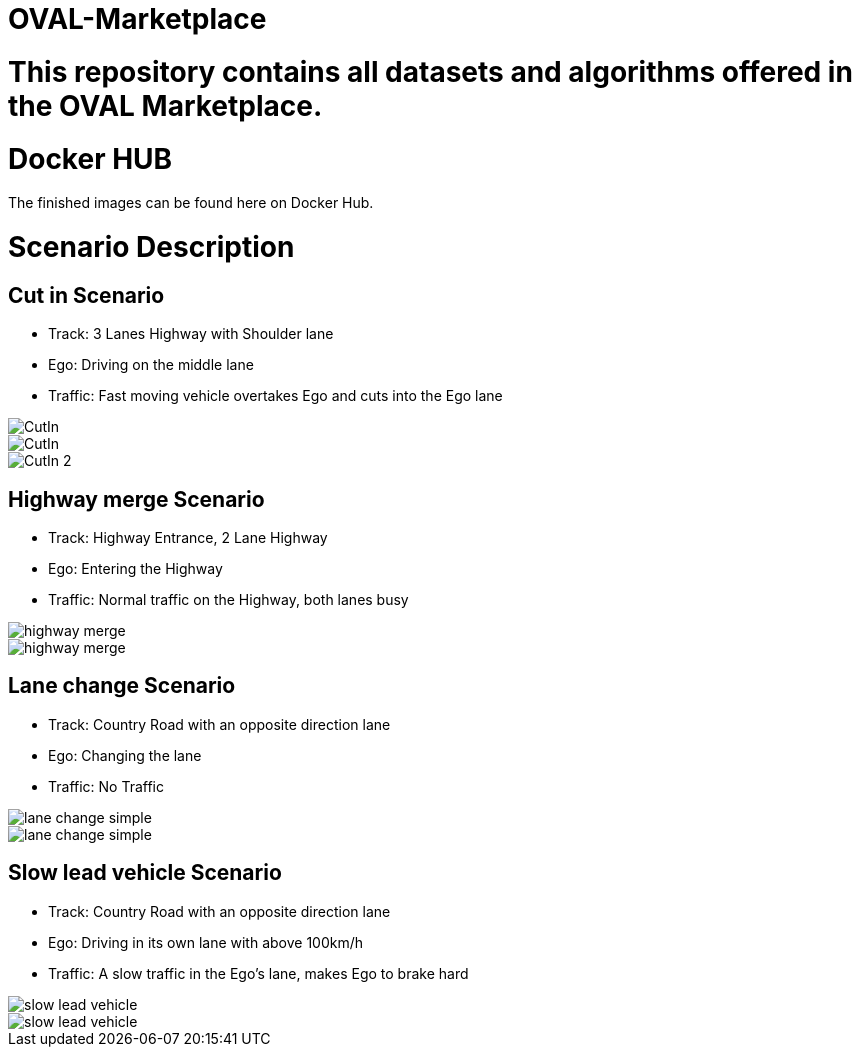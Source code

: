 = OVAL-Marketplace
:doctype: book

#  This repository contains all datasets and algorithms offered in the OVAL Marketplace.

= Docker HUB

The finished images can be found here on Docker Hub.

= Scenario Description

== Cut in Scenario

* Track: 3 Lanes Highway with Shoulder lane
* Ego: Driving on the middle lane
* Traffic: Fast moving vehicle overtakes Ego and cuts into the Ego lane

image::https://github.com/PerpetuumProgress/OVAL-Assets/tree/dev/algorithms/esmini/scenarios/Examples/CutIn.png[]

image::./images/CutIn.png[]




//image::https://github.com/PerpetuumProgress/OVAL-Assets/blob/dev/algorithms/esmini/scenarios/Examples/CutIn.gif[]

image::.//CutIn_2.gif[]



== Highway merge Scenario

* Track: Highway Entrance, 2 Lane Highway
* Ego: Entering the Highway
* Traffic: Normal traffic on the Highway, both lanes busy

//image::https://github.com/PerpetuumProgress/OVAL-Assets/blob/dev/algorithms/esmini/scenarios/Examples/highway_merge.PNG[]
image::.//highway_merge.PNG[]

//image::https://github.com/PerpetuumProgress/OVAL-Assets/blob/dev/algorithms/esmini/scenarios/Examples/highway_merge.gif[]
image::.//highway_merge.gif[]

== Lane change Scenario

* Track: Country Road with an opposite direction lane
* Ego: Changing the lane
* Traffic: No Traffic

//image::https://github.com/PerpetuumProgress/OVAL-Assets/blob/dev/algorithms/esmini/scenarios/Examples/lane_change_simple.PNG[]
image::lane_change_simple.PNG[]

//image::https://github.com/PerpetuumProgress/OVAL-Assets/blob/dev/algorithms/esmini/scenarios/Examples/lane_change_simple.gif[]
image::lane_change_simple.gif[]

== Slow lead vehicle Scenario

* Track: Country Road with an opposite direction lane
* Ego: Driving in its own lane with above 100km/h
* Traffic: A slow traffic in the Ego's lane, makes Ego to brake hard

//image::https://github.com/PerpetuumProgress/OVAL-Assets/blob/dev/algorithms/esmini/scenarios/Examples/slow-lead-vehicle.PNG[]
image::slow-lead-vehicle.PNG[]

//image::https://github.com/PerpetuumProgress/OVAL-Assets/blob/dev/algorithms/esmini/scenarios/Examples/slow-lead-vehicle.gif[]
image::slow-lead-vehicle.gif[]
